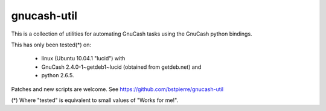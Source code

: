 ============
gnucash-util
============

This is a collection of utilities for automating GnuCash tasks using
the GnuCash python bindings.

This has only been tested(*) on:

  * linux (Ubuntu 10.04.1 "lucid") with
  * GnuCash 2.4.0-1~getdeb1~lucid (obtained from getdeb.net) and
  * python 2.6.5.

Patches and new scripts are welcome. See https://github.com/bstpierre/gnucash-util

(*) Where "tested" is equivalent to small values of "Works for me!".
